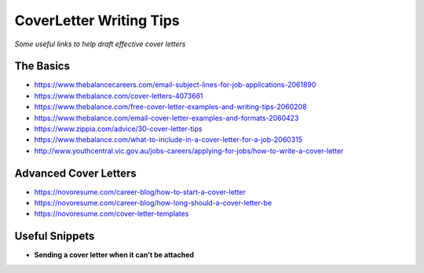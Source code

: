 **********************************
CoverLetter Writing Tips
**********************************

*Some useful links to help draft effective cover letters*

##########
The Basics
##########
- https://www.thebalancecareers.com/email-subject-lines-for-job-applications-2061890

- https://www.thebalance.com/cover-letters-4073661
   
- https://www.thebalance.com/free-cover-letter-examples-and-writing-tips-2060208

- https://www.thebalance.com/email-cover-letter-examples-and-formats-2060423
   
- https://www.zippia.com/advice/30-cover-letter-tips
   
- https://www.thebalance.com/what-to-include-in-a-cover-letter-for-a-job-2060315
   
- http://www.youthcentral.vic.gov.au/jobs-careers/applying-for-jobs/how-to-write-a-cover-letter


########################
Advanced Cover Letters
########################
- https://novoresume.com/career-blog/how-to-start-a-cover-letter

- https://novoresume.com/career-blog/how-long-should-a-cover-letter-be

- https://novoresume.com/cover-letter-templates


################
Useful Snippets
################

- **Sending a cover letter when it can't be attached**

.. code-block:: Ruby
   :linenos:
   
   Hi <name-of-HR>,
   
   Good <time-of-day>! I hope that you are doing well.
   
   Kindly find a brief note on my motivation to join <company> as a <exact-position> here 
   
   I appreciate you taking the time to consider my application and look forward to hear from you.
   
   Have a nice day :)
   
   Kind Regards,
   <your-name>
